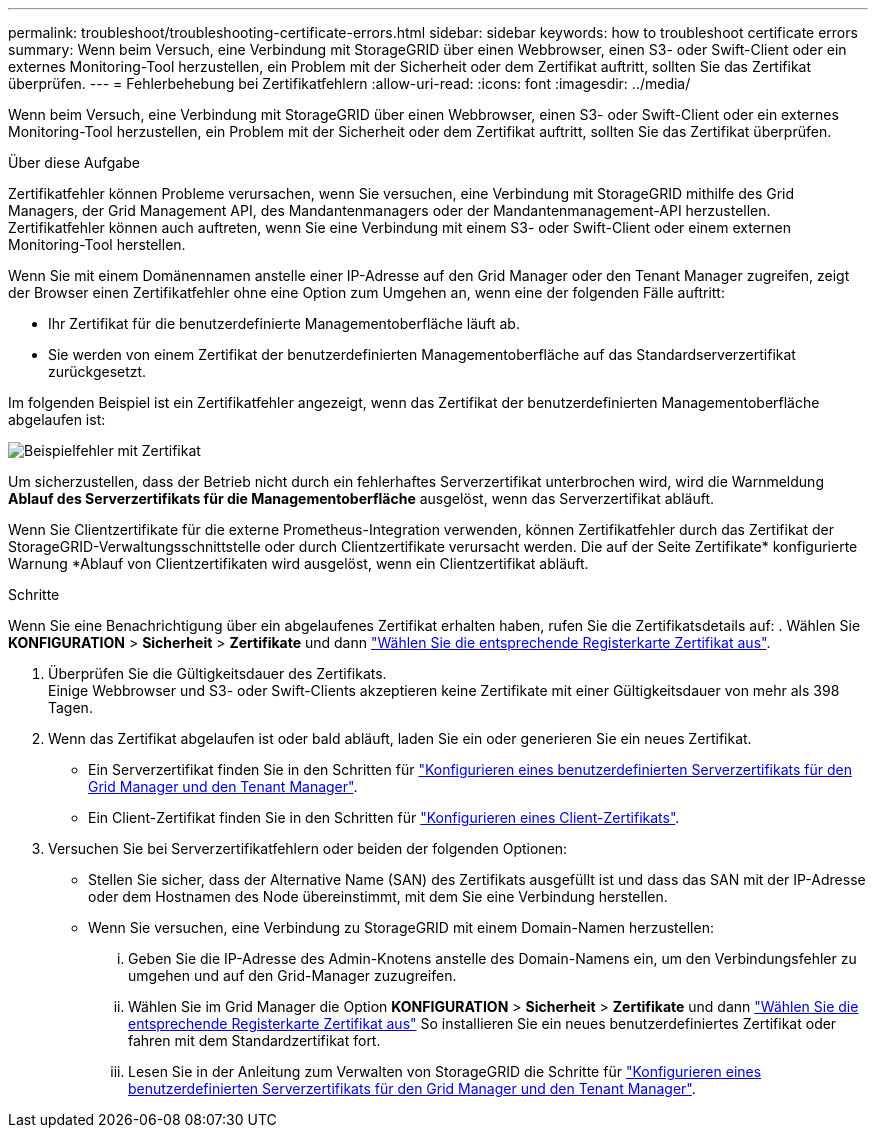 ---
permalink: troubleshoot/troubleshooting-certificate-errors.html 
sidebar: sidebar 
keywords: how to troubleshoot certificate errors 
summary: Wenn beim Versuch, eine Verbindung mit StorageGRID über einen Webbrowser, einen S3- oder Swift-Client oder ein externes Monitoring-Tool herzustellen, ein Problem mit der Sicherheit oder dem Zertifikat auftritt, sollten Sie das Zertifikat überprüfen. 
---
= Fehlerbehebung bei Zertifikatfehlern
:allow-uri-read: 
:icons: font
:imagesdir: ../media/


[role="lead"]
Wenn beim Versuch, eine Verbindung mit StorageGRID über einen Webbrowser, einen S3- oder Swift-Client oder ein externes Monitoring-Tool herzustellen, ein Problem mit der Sicherheit oder dem Zertifikat auftritt, sollten Sie das Zertifikat überprüfen.

.Über diese Aufgabe
Zertifikatfehler können Probleme verursachen, wenn Sie versuchen, eine Verbindung mit StorageGRID mithilfe des Grid Managers, der Grid Management API, des Mandantenmanagers oder der Mandantenmanagement-API herzustellen. Zertifikatfehler können auch auftreten, wenn Sie eine Verbindung mit einem S3- oder Swift-Client oder einem externen Monitoring-Tool herstellen.

Wenn Sie mit einem Domänennamen anstelle einer IP-Adresse auf den Grid Manager oder den Tenant Manager zugreifen, zeigt der Browser einen Zertifikatfehler ohne eine Option zum Umgehen an, wenn eine der folgenden Fälle auftritt:

* Ihr Zertifikat für die benutzerdefinierte Managementoberfläche läuft ab.
* Sie werden von einem Zertifikat der benutzerdefinierten Managementoberfläche auf das Standardserverzertifikat zurückgesetzt.


Im folgenden Beispiel ist ein Zertifikatfehler angezeigt, wenn das Zertifikat der benutzerdefinierten Managementoberfläche abgelaufen ist:

image::../media/certificate_error.png[Beispielfehler mit Zertifikat]

Um sicherzustellen, dass der Betrieb nicht durch ein fehlerhaftes Serverzertifikat unterbrochen wird, wird die Warnmeldung *Ablauf des Serverzertifikats für die Managementoberfläche* ausgelöst, wenn das Serverzertifikat abläuft.

Wenn Sie Clientzertifikate für die externe Prometheus-Integration verwenden, können Zertifikatfehler durch das Zertifikat der StorageGRID-Verwaltungsschnittstelle oder durch Clientzertifikate verursacht werden. Die auf der Seite Zertifikate* konfigurierte Warnung *Ablauf von Clientzertifikaten wird ausgelöst, wenn ein Clientzertifikat abläuft.

.Schritte
Wenn Sie eine Benachrichtigung über ein abgelaufenes Zertifikat erhalten haben, rufen Sie die Zertifikatsdetails auf:
. Wählen Sie *KONFIGURATION* > *Sicherheit* > *Zertifikate* und dann link:../admin/using-storagegrid-security-certificates.html#access-security-certificates["Wählen Sie die entsprechende Registerkarte Zertifikat aus"].

. Überprüfen Sie die Gültigkeitsdauer des Zertifikats. +
Einige Webbrowser und S3- oder Swift-Clients akzeptieren keine Zertifikate mit einer Gültigkeitsdauer von mehr als 398 Tagen.
. Wenn das Zertifikat abgelaufen ist oder bald abläuft, laden Sie ein oder generieren Sie ein neues Zertifikat.
+
** Ein Serverzertifikat finden Sie in den Schritten für link:../admin/configuring-custom-server-certificate-for-grid-manager-tenant-manager.html#add-a-custom-management-interface-certificate["Konfigurieren eines benutzerdefinierten Serverzertifikats für den Grid Manager und den Tenant Manager"].
** Ein Client-Zertifikat finden Sie in den Schritten für link:../admin/configuring-administrator-client-certificates.html["Konfigurieren eines Client-Zertifikats"].


. Versuchen Sie bei Serverzertifikatfehlern oder beiden der folgenden Optionen:
+
** Stellen Sie sicher, dass der Alternative Name (SAN) des Zertifikats ausgefüllt ist und dass das SAN mit der IP-Adresse oder dem Hostnamen des Node übereinstimmt, mit dem Sie eine Verbindung herstellen.
** Wenn Sie versuchen, eine Verbindung zu StorageGRID mit einem Domain-Namen herzustellen:
+
... Geben Sie die IP-Adresse des Admin-Knotens anstelle des Domain-Namens ein, um den Verbindungsfehler zu umgehen und auf den Grid-Manager zuzugreifen.
... Wählen Sie im Grid Manager die Option *KONFIGURATION* > *Sicherheit* > *Zertifikate* und dann link:../admin/using-storagegrid-security-certificates.html#access-security-certificates["Wählen Sie die entsprechende Registerkarte Zertifikat aus"] So installieren Sie ein neues benutzerdefiniertes Zertifikat oder fahren mit dem Standardzertifikat fort.
... Lesen Sie in der Anleitung zum Verwalten von StorageGRID die Schritte für link:../admin/configuring-custom-server-certificate-for-grid-manager-tenant-manager.html#add-a-custom-management-interface-certificate["Konfigurieren eines benutzerdefinierten Serverzertifikats für den Grid Manager und den Tenant Manager"].





